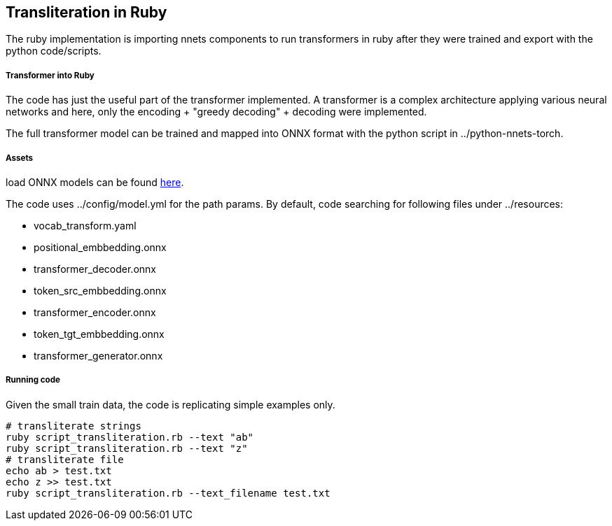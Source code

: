 == Transliteration in Ruby

The ruby implementation is importing nnets components to run transformers
in ruby after they were trained and export with the python code/scripts.


===== Transformer into Ruby

The code has just the useful part of the transformer implemented.
 A transformer is a complex architecture applying various neural networks
and here, only the encoding + "greedy decoding" + decoding were implemented.

The full transformer model can be trained and mapped into ONNX format with the python script
in ../python-nnets-torch.

===== Assets

load ONNX models can be
found https://github.com/secryst/transliteration-learner-from-graph-models[here].

The code uses ../config/model.yml for the path params.
By default, code searching for following files under ../resources:

  * vocab_transform.yaml
  * positional_embbedding.onnx
  * transformer_decoder.onnx
  * token_src_embbedding.onnx
  * transformer_encoder.onnx
  * token_tgt_embbedding.onnx
  * transformer_generator.onnx

===== Running code
Given the small train data, the code is replicating simple examples only.
[source,sh]
----
# transliterate strings
ruby script_transliteration.rb --text "ab"
ruby script_transliteration.rb --text "z"
# transliterate file
echo ab > test.txt
echo z >> test.txt
ruby script_transliteration.rb --text_filename test.txt
----

